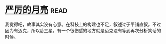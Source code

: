* [[https://book.douban.com/subject/1182890/][严厉的月亮]]:read:
我觉得吧，故事其实没有心意。在科技上的构建也不足，叙述过于平铺直叙。不过因为有迈克，所以给三星。有一个很伤感的地方就是迈克没有等到再次分析笑话的时候。
